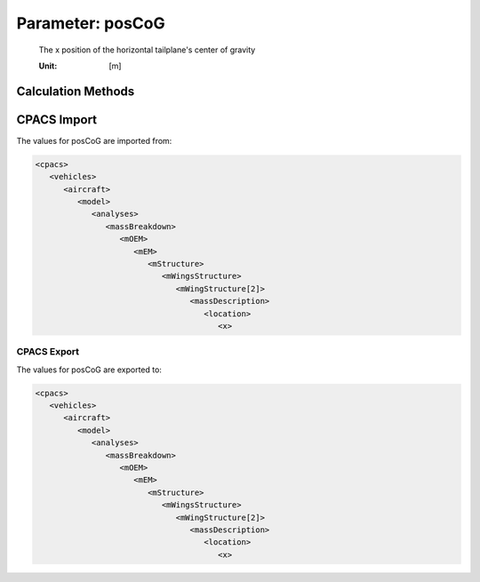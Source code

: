 .. _htp.posCoG:

Parameter: posCoG
^^^^^^^^^^^^^^^^^^^^^^^^^^^^^^^^^^^^^^^^^^^^^^^^^^^^^^^^

    The x position of the horizontal tailplane's  center of gravity
    
    :Unit: [m] 
    

Calculation Methods
"""""""""""""""""""""""""""""""""""""""""""""""""""""""
.. automethod:: VAMPzero.Component.Htp.CoG.posCoG.posCoG.calc


   :Dependencies: 
   * :ref:`htp.span`
   * :ref:`htp.cRoot`
   * :ref:`htp.phiLE`
   * :ref:`htp.phiTE`
   * :ref:`htp.xRoot`


   :Sensitivities: 
.. image:: calc.jpg 
   :width: 80% 


CPACS Import
"""""""""""""""""""""""""""""""""""""""""""""""""""""""
The values for posCoG are imported from:

.. code-block:: xml

   <cpacs>
      <vehicles>
         <aircraft>
            <model>
               <analyses>
                  <massBreakdown>
                     <mOEM>
                        <mEM>
                           <mStructure>
                              <mWingsStructure>
                                 <mWingStructure[2]>
                                    <massDescription>
                                       <location>
                                          <x>

CPACS Export
-------------------
The values for posCoG are exported to:

.. code-block:: xml

   <cpacs>
      <vehicles>
         <aircraft>
            <model>
               <analyses>
                  <massBreakdown>
                     <mOEM>
                        <mEM>
                           <mStructure>
                              <mWingsStructure>
                                 <mWingStructure[2]>
                                    <massDescription>
                                       <location>
                                          <x>

